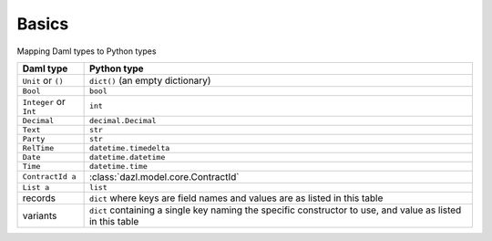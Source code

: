 Basics
======


Mapping Daml types to Python types


+-------------------------+------------------------------------------------------------------------+
| Daml type               | Python type                                                            |
+=========================+========================================================================+
| ``Unit`` or ``()``      | ``dict()`` (an empty dictionary)                                       |
+-------------------------+------------------------------------------------------------------------+
| ``Bool``                | ``bool``                                                               |
+-------------------------+------------------------------------------------------------------------+
| ``Integer`` or ``Int``  | ``int``                                                                |
+-------------------------+------------------------------------------------------------------------+
| ``Decimal``             | ``decimal.Decimal``                                                    |
+-------------------------+------------------------------------------------------------------------+
| ``Text``                | ``str``                                                                |
+-------------------------+------------------------------------------------------------------------+
| ``Party``               | ``str``                                                                |
+-------------------------+------------------------------------------------------------------------+
| ``RelTime``             | ``datetime.timedelta``                                                 |
+-------------------------+------------------------------------------------------------------------+
| ``Date``                | ``datetime.datetime``                                                  |
+-------------------------+------------------------------------------------------------------------+
| ``Time``                | ``datetime.time``                                                      |
+-------------------------+------------------------------------------------------------------------+
| ``ContractId a``        | :class:`dazl.model.core.ContractId`                                    |
+-------------------------+------------------------------------------------------------------------+
| ``List a``              | ``list``                                                               |
+-------------------------+------------------------------------------------------------------------+
| records                 | ``dict`` where keys are field names and values are as listed in this   |
|                         | table                                                                  |
+-------------------------+------------------------------------------------------------------------+
| variants                | ``dict`` containing a single key naming the specific constructor to    |
|                         | use, and value as listed in this table                                 |
+-------------------------+------------------------------------------------------------------------+
